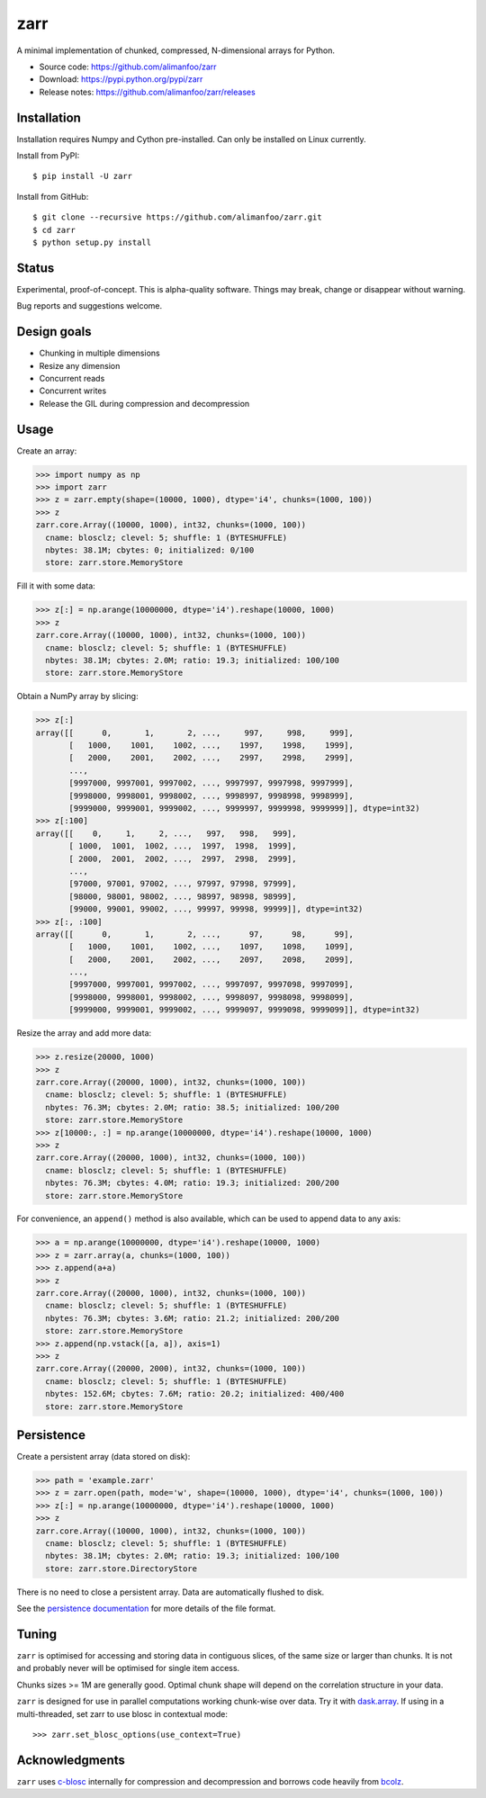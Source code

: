 zarr
====

A minimal implementation of chunked, compressed, N-dimensional arrays
for Python.

* Source code: https://github.com/alimanfoo/zarr
* Download: https://pypi.python.org/pypi/zarr
* Release notes: https://github.com/alimanfoo/zarr/releases

.. image:: https://travis-ci.org/alimanfoo/zarr.svg?branch=master
    :target: https://travis-ci.org/alimanfoo/zarr

Installation
------------

Installation requires Numpy and Cython pre-installed. Can only be
installed on Linux currently.

Install from PyPI::

    $ pip install -U zarr

Install from GitHub::

    $ git clone --recursive https://github.com/alimanfoo/zarr.git
    $ cd zarr
    $ python setup.py install

Status
------

Experimental, proof-of-concept. This is alpha-quality software. Things
may break, change or disappear without warning.

Bug reports and suggestions welcome.

Design goals
------------

* Chunking in multiple dimensions
* Resize any dimension
* Concurrent reads
* Concurrent writes
* Release the GIL during compression and decompression

Usage
-----

Create an array:

.. code-block::
     
    >>> import numpy as np
    >>> import zarr
    >>> z = zarr.empty(shape=(10000, 1000), dtype='i4', chunks=(1000, 100))
    >>> z
    zarr.core.Array((10000, 1000), int32, chunks=(1000, 100))
      cname: blosclz; clevel: 5; shuffle: 1 (BYTESHUFFLE)
      nbytes: 38.1M; cbytes: 0; initialized: 0/100
      store: zarr.store.MemoryStore

Fill it with some data:

.. code-block::
     
    >>> z[:] = np.arange(10000000, dtype='i4').reshape(10000, 1000)
    >>> z
    zarr.core.Array((10000, 1000), int32, chunks=(1000, 100))
      cname: blosclz; clevel: 5; shuffle: 1 (BYTESHUFFLE)
      nbytes: 38.1M; cbytes: 2.0M; ratio: 19.3; initialized: 100/100
      store: zarr.store.MemoryStore

Obtain a NumPy array by slicing:

.. code-block::
     
    >>> z[:]
    array([[      0,       1,       2, ...,     997,     998,     999],
           [   1000,    1001,    1002, ...,    1997,    1998,    1999],
           [   2000,    2001,    2002, ...,    2997,    2998,    2999],
           ...,
           [9997000, 9997001, 9997002, ..., 9997997, 9997998, 9997999],
           [9998000, 9998001, 9998002, ..., 9998997, 9998998, 9998999],
           [9999000, 9999001, 9999002, ..., 9999997, 9999998, 9999999]], dtype=int32)
    >>> z[:100]
    array([[    0,     1,     2, ...,   997,   998,   999],
           [ 1000,  1001,  1002, ...,  1997,  1998,  1999],
           [ 2000,  2001,  2002, ...,  2997,  2998,  2999],
           ...,
           [97000, 97001, 97002, ..., 97997, 97998, 97999],
           [98000, 98001, 98002, ..., 98997, 98998, 98999],
           [99000, 99001, 99002, ..., 99997, 99998, 99999]], dtype=int32)
    >>> z[:, :100]
    array([[      0,       1,       2, ...,      97,      98,      99],
           [   1000,    1001,    1002, ...,    1097,    1098,    1099],
           [   2000,    2001,    2002, ...,    2097,    2098,    2099],
           ...,
           [9997000, 9997001, 9997002, ..., 9997097, 9997098, 9997099],
           [9998000, 9998001, 9998002, ..., 9998097, 9998098, 9998099],
           [9999000, 9999001, 9999002, ..., 9999097, 9999098, 9999099]], dtype=int32)

Resize the array and add more data:

.. code-block::
     
    >>> z.resize(20000, 1000)
    >>> z
    zarr.core.Array((20000, 1000), int32, chunks=(1000, 100))
      cname: blosclz; clevel: 5; shuffle: 1 (BYTESHUFFLE)
      nbytes: 76.3M; cbytes: 2.0M; ratio: 38.5; initialized: 100/200
      store: zarr.store.MemoryStore
    >>> z[10000:, :] = np.arange(10000000, dtype='i4').reshape(10000, 1000)
    >>> z
    zarr.core.Array((20000, 1000), int32, chunks=(1000, 100))
      cname: blosclz; clevel: 5; shuffle: 1 (BYTESHUFFLE)
      nbytes: 76.3M; cbytes: 4.0M; ratio: 19.3; initialized: 200/200
      store: zarr.store.MemoryStore

For convenience, an ``append()`` method is also available, which can be used to
append data to any axis:

.. code-block::
     
    >>> a = np.arange(10000000, dtype='i4').reshape(10000, 1000)
    >>> z = zarr.array(a, chunks=(1000, 100))
    >>> z.append(a+a)
    >>> z
    zarr.core.Array((20000, 1000), int32, chunks=(1000, 100))
      cname: blosclz; clevel: 5; shuffle: 1 (BYTESHUFFLE)
      nbytes: 76.3M; cbytes: 3.6M; ratio: 21.2; initialized: 200/200
      store: zarr.store.MemoryStore
    >>> z.append(np.vstack([a, a]), axis=1)
    >>> z
    zarr.core.Array((20000, 2000), int32, chunks=(1000, 100))
      cname: blosclz; clevel: 5; shuffle: 1 (BYTESHUFFLE)
      nbytes: 152.6M; cbytes: 7.6M; ratio: 20.2; initialized: 400/400
      store: zarr.store.MemoryStore

Persistence
-----------

Create a persistent array (data stored on disk):

.. code-block::

    >>> path = 'example.zarr'
    >>> z = zarr.open(path, mode='w', shape=(10000, 1000), dtype='i4', chunks=(1000, 100))
    >>> z[:] = np.arange(10000000, dtype='i4').reshape(10000, 1000)
    >>> z
    zarr.core.Array((10000, 1000), int32, chunks=(1000, 100))
      cname: blosclz; clevel: 5; shuffle: 1 (BYTESHUFFLE)
      nbytes: 38.1M; cbytes: 2.0M; ratio: 19.3; initialized: 100/100
      store: zarr.store.DirectoryStore

There is no need to close a persistent array. Data are automatically flushed
to disk.

See the `persistence documentation <PERSISTENCE.rst>`_ for more
details of the file format.

Tuning
------

``zarr`` is optimised for accessing and storing data in contiguous
slices, of the same size or larger than chunks. It is not and probably
never will be optimised for single item access.

Chunks sizes >= 1M are generally good. Optimal chunk shape will depend
on the correlation structure in your data.

``zarr`` is designed for use in parallel computations working
chunk-wise over data. Try it with `dask.array
<http://dask.pydata.org/en/latest/array.html>`_. If using in a
multi-threaded, set zarr to use blosc in contextual mode::

    >>> zarr.set_blosc_options(use_context=True)

Acknowledgments
---------------

``zarr`` uses `c-blosc <https://github.com/Blosc/c-blosc>`_ internally for
compression and decompression and borrows code heavily from
`bcolz <http://bcolz.blosc.org/>`_.

